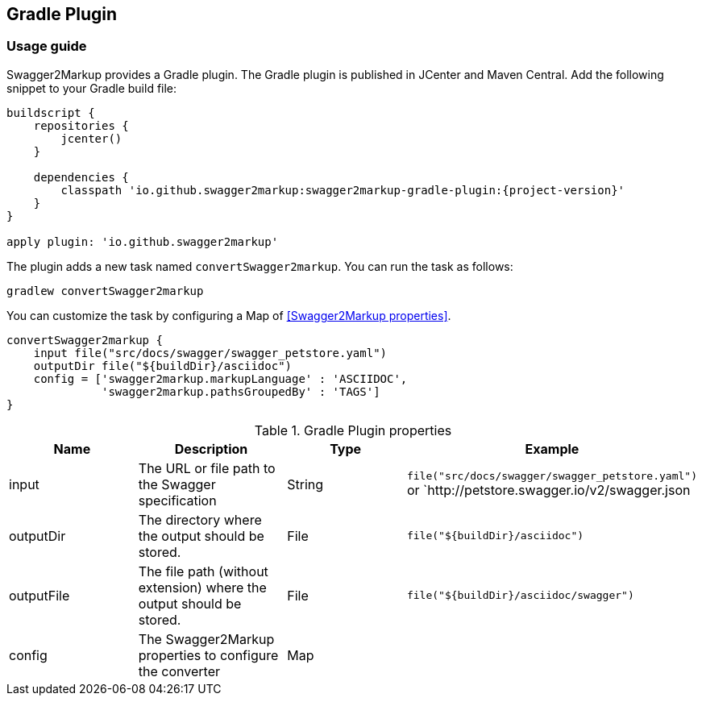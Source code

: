 == Gradle Plugin

=== Usage guide

Swagger2Markup provides a Gradle plugin. The Gradle plugin is published in JCenter and Maven Central. Add the following snippet to your Gradle build file:

[source,java]
[source,groovy, subs="attributes"]
----
buildscript {
    repositories {
        jcenter()
    }

    dependencies {
        classpath 'io.github.swagger2markup:swagger2markup-gradle-plugin:{project-version}'
    }
}

apply plugin: 'io.github.swagger2markup'
----

The plugin adds a new task named ``convertSwagger2markup``. You can run the task as follows:

`gradlew convertSwagger2markup` 

You can customize the task by configuring a Map of <<Swagger2Markup properties>>.

[source,groovy]
----
convertSwagger2markup {
    input file("src/docs/swagger/swagger_petstore.yaml")
    outputDir file("${buildDir}/asciidoc")
    config = ['swagger2markup.markupLanguage' : 'ASCIIDOC',
              'swagger2markup.pathsGroupedBy' : 'TAGS']
}

----

[options="header"]
.Gradle Plugin properties
|====
| Name | Description | Type |  Example
| input | The URL or file path to the Swagger specification | String | `file("src/docs/swagger/swagger_petstore.yaml")` or `http://petstore.swagger.io/v2/swagger.json
| outputDir | The directory where the output should be stored. | File | `file("${buildDir}/asciidoc")` 
| outputFile | The file path (without extension) where the output should be stored. | File | `file("${buildDir}/asciidoc/swagger")` 
| config | The Swagger2Markup properties to configure the converter | Map |  | 
|====
